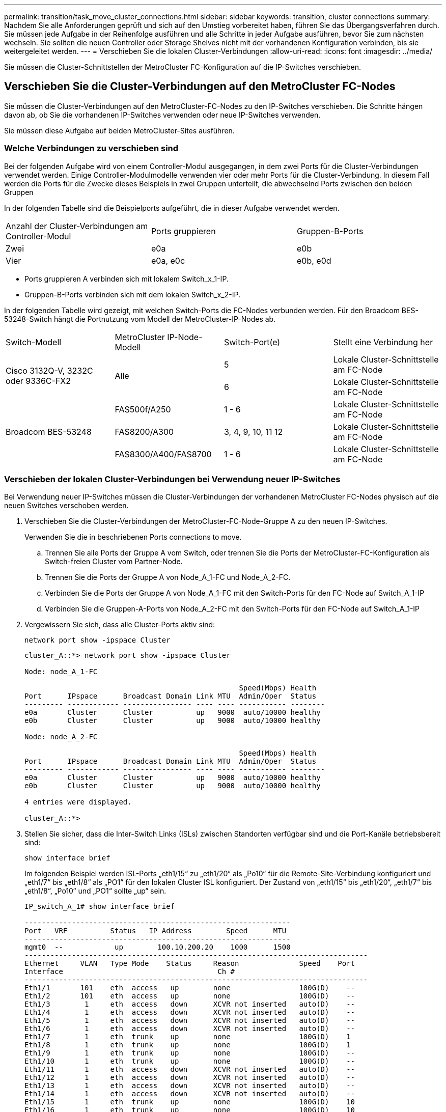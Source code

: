 ---
permalink: transition/task_move_cluster_connections.html 
sidebar: sidebar 
keywords: transition, cluster connections 
summary: Nachdem Sie alle Anforderungen geprüft und sich auf den Umstieg vorbereitet haben, führen Sie das Übergangsverfahren durch. Sie müssen jede Aufgabe in der Reihenfolge ausführen und alle Schritte in jeder Aufgabe ausführen, bevor Sie zum nächsten wechseln. Sie sollten die neuen Controller oder Storage Shelves nicht mit der vorhandenen Konfiguration verbinden, bis sie weitergeleitet werden. 
---
= Verschieben Sie die lokalen Cluster-Verbindungen
:allow-uri-read: 
:icons: font
:imagesdir: ../media/


[role="lead"]
Sie müssen die Cluster-Schnittstellen der MetroCluster FC-Konfiguration auf die IP-Switches verschieben.



== Verschieben Sie die Cluster-Verbindungen auf den MetroCluster FC-Nodes

[role="lead"]
Sie müssen die Cluster-Verbindungen auf den MetroCluster-FC-Nodes zu den IP-Switches verschieben. Die Schritte hängen davon ab, ob Sie die vorhandenen IP-Switches verwenden oder neue IP-Switches verwenden.

Sie müssen diese Aufgabe auf beiden MetroCluster-Sites ausführen.



=== Welche Verbindungen zu verschieben sind

Bei der folgenden Aufgabe wird von einem Controller-Modul ausgegangen, in dem zwei Ports für die Cluster-Verbindungen verwendet werden. Einige Controller-Modulmodelle verwenden vier oder mehr Ports für die Cluster-Verbindung. In diesem Fall werden die Ports für die Zwecke dieses Beispiels in zwei Gruppen unterteilt, die abwechselnd Ports zwischen den beiden Gruppen

In der folgenden Tabelle sind die Beispielports aufgeführt, die in dieser Aufgabe verwendet werden.

|===


| Anzahl der Cluster-Verbindungen am Controller-Modul | Ports gruppieren | Gruppen-B-Ports 


 a| 
Zwei
 a| 
e0a
 a| 
e0b



 a| 
Vier
 a| 
e0a, e0c
 a| 
e0b, e0d

|===
* Ports gruppieren A verbinden sich mit lokalem Switch_x_1-IP.
* Gruppen-B-Ports verbinden sich mit dem lokalen Switch_x_2-IP.


In der folgenden Tabelle wird gezeigt, mit welchen Switch-Ports die FC-Nodes verbunden werden. Für den Broadcom BES-53248-Switch hängt die Portnutzung vom Modell der MetroCluster-IP-Nodes ab.

|===


| Switch-Modell | MetroCluster IP-Node-Modell | Switch-Port(e) | Stellt eine Verbindung her 


.2+| Cisco 3132Q-V, 3232C oder 9336C-FX2 .2+| Alle  a| 
5
 a| 
Lokale Cluster-Schnittstelle am FC-Node



 a| 
6
 a| 
Lokale Cluster-Schnittstelle am FC-Node



.6+| Broadcom BES-53248  a| 
FAS500f/A250
 a| 
1 - 6
 a| 
Lokale Cluster-Schnittstelle am FC-Node



 a| 
FAS8200/A300
 a| 
3, 4, 9, 10, 11 12
 a| 
Lokale Cluster-Schnittstelle am FC-Node



 a| 
FAS8300/A400/FAS8700
 a| 
1 - 6
 a| 
Lokale Cluster-Schnittstelle am FC-Node

|===


=== Verschieben der lokalen Cluster-Verbindungen bei Verwendung neuer IP-Switches

Bei Verwendung neuer IP-Switches müssen die Cluster-Verbindungen der vorhandenen MetroCluster FC-Nodes physisch auf die neuen Switches verschoben werden.

. Verschieben Sie die Cluster-Verbindungen der MetroCluster-FC-Node-Gruppe A zu den neuen IP-Switches.
+
Verwenden Sie die in beschriebenen Ports  connections to move.

+
.. Trennen Sie alle Ports der Gruppe A vom Switch, oder trennen Sie die Ports der MetroCluster-FC-Konfiguration als Switch-freien Cluster vom Partner-Node.
.. Trennen Sie die Ports der Gruppe A von Node_A_1-FC und Node_A_2-FC.
.. Verbinden Sie die Ports der Gruppe A von Node_A_1-FC mit den Switch-Ports für den FC-Node auf Switch_A_1-IP
.. Verbinden Sie die Gruppen-A-Ports von Node_A_2-FC mit den Switch-Ports für den FC-Node auf Switch_A_1-IP


. Vergewissern Sie sich, dass alle Cluster-Ports aktiv sind:
+
`network port show -ipspace Cluster`

+
....
cluster_A::*> network port show -ipspace Cluster

Node: node_A_1-FC

                                                  Speed(Mbps) Health
Port      IPspace      Broadcast Domain Link MTU  Admin/Oper  Status
--------- ------------ ---------------- ---- ---- ----------- --------
e0a       Cluster      Cluster          up   9000  auto/10000 healthy
e0b       Cluster      Cluster          up   9000  auto/10000 healthy

Node: node_A_2-FC

                                                  Speed(Mbps) Health
Port      IPspace      Broadcast Domain Link MTU  Admin/Oper  Status
--------- ------------ ---------------- ---- ---- ----------- --------
e0a       Cluster      Cluster          up   9000  auto/10000 healthy
e0b       Cluster      Cluster          up   9000  auto/10000 healthy

4 entries were displayed.

cluster_A::*>
....
. Stellen Sie sicher, dass die Inter-Switch Links (ISLs) zwischen Standorten verfügbar sind und die Port-Kanäle betriebsbereit sind:
+
`show interface brief`

+
Im folgenden Beispiel werden ISL-Ports „eth1/15“ zu „eth1/20“ als „Po10“ für die Remote-Site-Verbindung konfiguriert und „eth1/7“ bis „eth1/8“ als „PO1“ für den lokalen Cluster ISL konfiguriert. Der Zustand von „eth1/15“ bis „eth1/20“, „eth1/7“ bis „eth1/8“, „Po10“ und „PO1“ sollte „up“ sein.

+
[listing]
----
IP_switch_A_1# show interface brief

--------------------------------------------------------------
Port   VRF          Status   IP Address        Speed      MTU
--------------------------------------------------------------
mgmt0  --            up        100.10.200.20    1000      1500
--------------------------------------------------------------------------------
Ethernet     VLAN   Type Mode    Status     Reason              Speed    Port
Interface                                    Ch #
--------------------------------------------------------------------------------
Eth1/1       101    eth  access   up        none                100G(D)    --
Eth1/2       101    eth  access   up        none                100G(D)    --
Eth1/3        1     eth  access   down      XCVR not inserted   auto(D)    --
Eth1/4        1     eth  access   down      XCVR not inserted   auto(D)    --
Eth1/5        1     eth  access   down      XCVR not inserted   auto(D)    --
Eth1/6        1     eth  access   down      XCVR not inserted   auto(D)    --
Eth1/7        1     eth  trunk    up        none                100G(D)    1
Eth1/8        1     eth  trunk    up        none                100G(D)    1
Eth1/9        1     eth  trunk    up        none                100G(D)    --
Eth1/10       1     eth  trunk    up        none                100G(D)    --
Eth1/11       1     eth  access   down      XCVR not inserted   auto(D)    --
Eth1/12       1     eth  access   down      XCVR not inserted   auto(D)    --
Eth1/13       1     eth  access   down      XCVR not inserted   auto(D)    --
Eth1/14       1     eth  access   down      XCVR not inserted   auto(D)    --
Eth1/15       1     eth  trunk    up        none                100G(D)    10
Eth1/16       1     eth  trunk    up        none                100G(D)    10
Eth1/17       1     eth  trunk    up        none                100G(D)    10
Eth1/18       1     eth  trunk    up        none                100G(D)    10
Eth1/19       1     eth  trunk    up        none                100G(D)    10
Eth1/20       1     eth  trunk    up        none                100G(D)    10

--------------------------------------------------------------------------------
Port-channel VLAN  Type Mode   Status   Reason         Speed    Protocol
Interface
--------------------------------------------------------------------------------
Po1          1     eth  trunk   up      none            a-100G(D) lacp
Po10         1     eth  trunk   up      none            a-100G(D) lacp
Po11         1     eth  trunk   down    No operational  auto(D)   lacp
                                        members
IP_switch_A_1#
----
. Vergewissern Sie sich, dass in der Spalte „`is Home`“ alle Schnittstellen wahr angezeigt werden:
+
`network interface show -vserver cluster`

+
Dies kann einige Minuten dauern.

+
....
cluster_A::*> network interface show -vserver cluster

            Logical      Status     Network          Current       Current Is
Vserver     Interface  Admin/Oper Address/Mask       Node          Port    Home
----------- ---------- ---------- ------------------ ------------- ------- -----
Cluster
            node_A_1_FC_clus1
                       up/up      169.254.209.69/16  node_A_1_FC   e0a     true
            node_A_1-FC_clus2
                       up/up      169.254.49.125/16  node_A_1-FC   e0b     true
            node_A_2-FC_clus1
                       up/up      169.254.47.194/16  node_A_2-FC   e0a     true
            node_A_2-FC_clus2
                       up/up      169.254.19.183/16  node_A_2-FC   e0b     true

4 entries were displayed.

cluster_A::*>
....
. Führen Sie die oben genannten Schritte auf beiden Knoten (Node_A_1-FC und Node_A_2-FC) durch, um die Gruppen-B-Ports der Clusterschnittstellen zu verschieben.
. Wiederholen Sie die oben genannten Schritte im Partner-Cluster „`Cluster_B`“.




=== Verschieben der lokalen Cluster-Verbindungen bei erneuter Nutzung vorhandener IP-Switches

Wenn Sie vorhandene IP-Switches erneut verwenden, müssen Sie die Firmware aktualisieren, die Switches mit dem korrekten Reference Configure Files (RCFs) neu konfigurieren und die Verbindungen jeweils an die richtigen Ports verschieben.

Diese Aufgabe ist nur erforderlich, wenn die FC-Knoten mit vorhandenen IP-Switches verbunden sind und Sie die Switches erneut verwenden.

. Trennen Sie die lokalen Cluster-Verbindungen, die sich mit Switch_A_1_IP verbinden
+
.. Trennen Sie die Ports der Gruppe A vom vorhandenen IP-Switch.
.. Trennen Sie die ISL-Ports auf Switch_A_1_IP.
+
Sie finden die Installations- und Setup-Anleitung für die Plattform, um die Verwendung des Cluster-Ports anzuzeigen.

+
https://docs.netapp.com/platstor/topic/com.netapp.doc.hw-a320-install-setup/home.html["AFF A320-Systeme: Installation und Einrichtung"^]

+
https://library.netapp.com/ecm/ecm_download_file/ECMLP2842666["Installations- und Setup-Anleitung für AFF A220/FAS2700 Systeme"^]

+
https://library.netapp.com/ecm/ecm_download_file/ECMLP2842668["Installations- und Setup-Anleitung für AFF A800 Systeme"^]

+
https://library.netapp.com/ecm/ecm_download_file/ECMLP2469722["Installations- und Setup-Anleitung für AFF A300 Systeme"^]

+
https://library.netapp.com/ecm/ecm_download_file/ECMLP2316769["FAS8200 Systems Installation and Setup instructions"^]



. Konfigurieren Sie Switch_A_1_IP mit RCF-Dateien neu, die für die Kombination und den Übergang Ihrer Plattform generiert wurden.
+
Befolgen Sie die Schritte im Verfahren für Ihren Switch-Anbieter von _MetroCluster IP Installation and Configuration_:

+
link:../install-ip/concept_considerations_differences.html["Installation und Konfiguration von MetroCluster IP"]

+
.. Laden Sie bei Bedarf die neue Switch-Firmware herunter und installieren Sie sie.
+
Sie sollten die neueste Firmware verwenden, die die MetroCluster IP Nodes unterstützen.

+
*** link:../install-ip/task_switch_config_broadcom.html["Herunterladen und Installieren der Broadcom-Switch EFOS-Software"]
*** link:../install-ip/task_switch_config_cisco.html["Herunterladen und Installieren der Cisco Switch NX-OS-Software"]


.. Bereiten Sie die IP-Schalter für die Anwendung der neuen RCF-Dateien vor.
+
*** link:../install-ip/task_switch_config_broadcom.html["Zurücksetzen des Broadcom IP-Switches auf die Werkseinstellungen"] **
*** link:https://docs.netapp.com/us-en/ontap-metrocluster/install-ip/task_switch_config_broadcom.html["Zurücksetzen des Cisco IP-Switches auf die Werkseinstellungen"]


.. Laden Sie die IP RCF-Datei je nach Switch-Anbieter herunter und installieren Sie sie.
+
*** link:../install-ip/task_switch_config_broadcom.html["Herunterladen und Installieren der Broadcom IP RCF-Dateien"]
*** link:../install-ip/task_switch_config_cisco.html["Herunterladen und Installieren der Cisco IP RCF-Dateien"]




. Schließen Sie die Ports der Gruppe A wieder an Switch_A_1_IP an.
+
Verwenden Sie die in beschriebenen Ports  connections to move.

. Vergewissern Sie sich, dass alle Cluster-Ports aktiv sind:
+
`network port show -ipspace cluster`

+
....
Cluster-A::*> network port show -ipspace cluster

Node: node_A_1_FC

                                                  Speed(Mbps) Health
Port      IPspace      Broadcast Domain Link MTU  Admin/Oper  Status
--------- ------------ ---------------- ---- ---- ----------- --------
e0a       Cluster      Cluster          up   9000  auto/10000 healthy
e0b       Cluster      Cluster          up   9000  auto/10000 healthy

Node: node_A_2_FC

                                                  Speed(Mbps) Health
Port      IPspace      Broadcast Domain Link MTU  Admin/Oper  Status
--------- ------------ ---------------- ---- ---- ----------- --------
e0a       Cluster      Cluster          up   9000  auto/10000 healthy
e0b       Cluster      Cluster          up   9000  auto/10000 healthy

4 entries were displayed.

Cluster-A::*>
....
. Vergewissern Sie sich, dass sich alle Schnittstellen auf ihrem Home-Port befinden:
+
`network interface show -vserver Cluster`

+
....
Cluster-A::*> network interface show -vserver Cluster

            Logical      Status     Network          Current       Current Is
Vserver     Interface  Admin/Oper Address/Mask       Node          Port    Home
----------- ---------- ---------- ------------------ ------------- ------- -----
Cluster
            node_A_1_FC_clus1
                       up/up      169.254.209.69/16  node_A_1_FC   e0a     true
            node_A_1_FC_clus2
                       up/up      169.254.49.125/16  node_A_1_FC   e0b     true
            node_A_2_FC_clus1
                       up/up      169.254.47.194/16  node_A_2_FC   e0a     true
            node_A_2_FC_clus2
                       up/up      169.254.19.183/16  node_A_2_FC   e0b     true

4 entries were displayed.

Cluster-A::*>
....
. Wiederholen Sie alle vorherigen Schritte auf Switch_A_2_IP.
. Schließen Sie die lokalen Cluster-ISL-Ports wieder an.
. Wiederholen Sie die oben genannten Schritte an Standort_B für Schalter B_1_IP und Schalter B_2_IP.
. Verbinden Sie die Remote-ISLs zwischen den Standorten.




== Überprüfen, ob die Cluster-Verbindungen verschoben und das Cluster in einem ordnungsgemäßen Zustand ist

Um sicherzustellen, dass die Konnektivität korrekt ist und die Konfiguration bereit ist, den Transitionsprozess fortzusetzen, müssen Sie überprüfen, ob die Cluster-Verbindungen ordnungsgemäß verschoben werden, die Cluster-Switches erkannt und der Cluster in einem ordnungsgemäßen Zustand ist.

. Vergewissern Sie sich, dass alle Cluster-Ports betriebsbereit sind:
+
`network port show -ipspace Cluster`

+
....
Cluster-A::*> network port show -ipspace Cluster

Node: Node-A-1-FC

                                                  Speed(Mbps) Health
Port      IPspace      Broadcast Domain Link MTU  Admin/Oper  Status
--------- ------------ ---------------- ---- ---- ----------- --------
e0a       Cluster      Cluster          up   9000  auto/10000 healthy
e0b       Cluster      Cluster          up   9000  auto/10000 healthy

Node: Node-A-2-FC

                                                  Speed(Mbps) Health
Port      IPspace      Broadcast Domain Link MTU  Admin/Oper  Status
--------- ------------ ---------------- ---- ---- ----------- --------
e0a       Cluster      Cluster          up   9000  auto/10000 healthy
e0b       Cluster      Cluster          up   9000  auto/10000 healthy

4 entries were displayed.

Cluster-A::*>
....
. Vergewissern Sie sich, dass sich alle Schnittstellen auf ihrem Home-Port befinden:
+
`network interface show -vserver Cluster`

+
Dies kann einige Minuten dauern.

+
Das folgende Beispiel zeigt, dass alle Schnittstellen in der Spalte „`is Home`“ den Status „true“ aufweisen.

+
....
Cluster-A::*> network interface show -vserver Cluster

            Logical      Status     Network          Current       Current Is
Vserver     Interface  Admin/Oper Address/Mask       Node          Port    Home
----------- ---------- ---------- ------------------ ------------- ------- -----
Cluster
            Node-A-1_FC_clus1
                       up/up      169.254.209.69/16  Node-A-1_FC   e0a     true
            Node-A-1-FC_clus2
                       up/up      169.254.49.125/16  Node-A-1-FC   e0b     true
            Node-A-2-FC_clus1
                       up/up      169.254.47.194/16  Node-A-2-FC   e0a     true
            Node-A-2-FC_clus2
                       up/up      169.254.19.183/16  Node-A-2-FC   e0b     true

4 entries were displayed.

Cluster-A::*>
....
. Vergewissern Sie sich, dass die beiden lokalen IP-Switches von den Knoten erkannt werden:
+
`network device-discovery show -protocol cdp`

+
....
Cluster-A::*> network device-discovery show -protocol cdp

Node/       Local  Discovered
Protocol    Port   Device (LLDP: ChassisID)  Interface         Platform
----------- ------ ------------------------- ----------------  ----------------
Node-A-1-FC
           /cdp
            e0a    Switch-A-3-IP             1/5/1             N3K-C3232C
            e0b    Switch-A-4-IP             0/5/1             N3K-C3232C
Node-A-2-FC
           /cdp
            e0a    Switch-A-3-IP             1/6/1             N3K-C3232C
            e0b    Switch-A-4-IP             0/6/1             N3K-C3232C

4 entries were displayed.

Cluster-A::*>
....
. Überprüfen Sie am IP-Switch, ob die MetroCluster-IP-Knoten von beiden lokalen IP-Switches erkannt wurden:
+
`show cdp neighbors`

+
Sie müssen diesen Schritt bei jedem Schalter ausführen.

+
In diesem Beispiel wird gezeigt, wie Sie überprüfen, ob die Knoten auf Switch-A-3-IP erkannt werden.

+
....
(Switch-A-3-IP)# show cdp neighbors

Capability Codes: R - Router, T - Trans-Bridge, B - Source-Route-Bridge
                  S - Switch, H - Host, I - IGMP, r - Repeater,
                  V - VoIP-Phone, D - Remotely-Managed-Device,
                  s - Supports-STP-Dispute

Device-ID          Local Intrfce  Hldtme Capability  Platform      Port ID
Node-A-1-FC         Eth1/5/1       133    H         FAS8200       e0a
Node-A-2-FC         Eth1/6/1       133    H         FAS8200       e0a
Switch-A-4-IP(FDO220329A4)
                    Eth1/7         175    R S I s   N3K-C3232C    Eth1/7
Switch-A-4-IP(FDO220329A4)
                    Eth1/8         175    R S I s   N3K-C3232C    Eth1/8
Switch-B-3-IP(FDO220329B3)
                    Eth1/20        173    R S I s   N3K-C3232C    Eth1/20
Switch-B-3-IP(FDO220329B3)
                    Eth1/21        173    R S I s   N3K-C3232C    Eth1/21

Total entries displayed: 4

(Switch-A-3-IP)#
....
+
In diesem Beispiel wird gezeigt, wie Sie überprüfen, ob die Knoten bei Switch-A-4-IP erkannt werden.

+
....
(Switch-A-4-IP)# show cdp neighbors

Capability Codes: R - Router, T - Trans-Bridge, B - Source-Route-Bridge
                  S - Switch, H - Host, I - IGMP, r - Repeater,
                  V - VoIP-Phone, D - Remotely-Managed-Device,
                  s - Supports-STP-Dispute

Device-ID          Local Intrfce  Hldtme Capability  Platform      Port ID
Node-A-1-FC         Eth1/5/1       133    H         FAS8200       e0b
Node-A-2-FC         Eth1/6/1       133    H         FAS8200       e0b
Switch-A-3-IP(FDO220329A3)
                    Eth1/7         175    R S I s   N3K-C3232C    Eth1/7
Switch-A-3-IP(FDO220329A3)
                    Eth1/8         175    R S I s   N3K-C3232C    Eth1/8
Switch-B-4-IP(FDO220329B4)
                    Eth1/20        169    R S I s   N3K-C3232C    Eth1/20
Switch-B-4-IP(FDO220329B4)
                    Eth1/21        169    R S I s   N3K-C3232C    Eth1/21

Total entries displayed: 4

(Switch-A-4-IP)#
....

